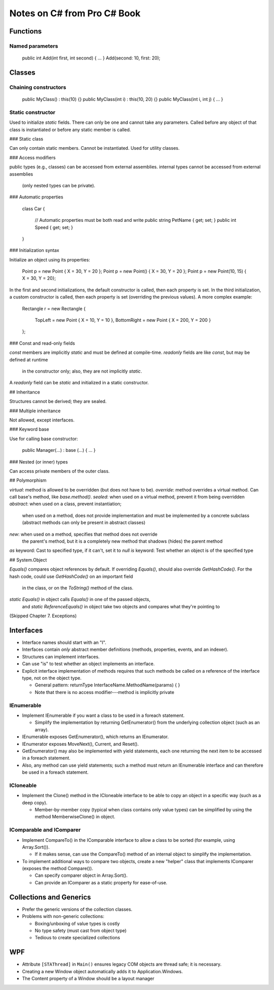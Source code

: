 Notes on C# from Pro C# Book
============================

Functions
---------

Named parameters
................

    public int Add(int first, int second) { ... }
    Add(second: 10, first: 20);

Classes
-------

Chaining constructors
.....................

    public MyClass() : this(10) {}
    public MyClass(int i) : this(10, 20) {}
    public MyClass(int i, int j) { ... }

Static constructor
..................

Used to initialize `static` fields.
There can only be one and cannot take any parameters.
Called before any object of that class is instantiated
or before any static member is called.

### Static class

Can only contain static members.
Cannot be instantiated.
Used for utility classes.

### Access modifiers

public types (e.g., classes) can be accessed from external assemblies.
internal types cannot be accessed from external assemblies
  (only nested types can be private).

### Automatic properties

    class Car
    {
        // Automatic properties must be both read and write
        public string PetName { get; set; }
        public int Speed { get; set; }
    }

### Initialization syntax

Initialize an object using its properties:

    Point p = new Point { X = 30, Y = 20 };
    Point p = new Point() { X = 30, Y = 20 };
    Point p = new Point(10, 15) { X = 30, Y = 20};

In the first and second initializations, the default constructor is called,
then each property is set.
In the third initialization, a custom constructor is called,
then each property is set (overriding the previous values).
A more complex example:

    Rectangle r = new Rectangle
    {
        TopLeft = new Point { X = 10, Y = 10 },
        BottomRight = new Point { X = 200, Y = 200 }
    };

### Const and read-only fields

`const` members are implicitly `static` and must be defined at compile-time.
`readonly` fields are like `const`, but may be defined at runtime
  in the constructor only; also, they are not implicitly `static`.
A `readonly` field can be `static` and initialized in a static constructor.

## Inheritance

Structures cannot be derived; they are sealed.

### Multiple inheritance

Not allowed, except interfaces.

### Keyword base

Use for calling base constructor:

    public Manager(...) : base (...) { ... }

### Nested (or inner) types

Can access private members of the outer class.

## Polymorphism

`virtual`: method is allowed to be overridden (but does not have to be).
`override`: method overrides a virtual method.
Can call base's method, like `base.method()`.
`sealed`: when used on a virtual method, prevent it from being overridden
`abstract`: when used on a class, prevent instantiation;
    when used on a method, does not provide implementation
    and must be implemented by a concrete subclass
    (abstract methods can only be present in abstract classes)
`new`: when used on a method, specifies that method does not override
    the parent's method, but it is a completely new method that
    shadows (hides) the parent method
`as` keyword: Cast to specified type, if it can't, set it to `null`
`is` keyword: Test whether an object is of the specified type

## System.Object

`Equals()` compares object references by default.
If overriding `Equals()`, should also override `GetHashCode()`.
For the hash code, could use `GetHashCode()` on an important field
    in the class, or on the `ToString()` method of the class.
`static Equals()` in object calls `Equals()` in one of the passed objects,
    and `static ReferenceEquals()` in object
    take two objects and compares what they're pointing to

(Skipped Chapter 7. Exceptions)

Interfaces
----------

* Interface names should start with an "I".

* Interfaces contain *only* abstract member definitions
  (methods, properties, events, and an indexer).

* Structures can implement interfaces.

* Can use "is" to test whether an object implements an interface.

* Explicit interface implementation of methods requires that such methods
  be called on a reference of the interface type, not on the object type.

  * General pattern: returnType InterfaceName.MethodName(params) { }
  * Note that there is no access modifier---method is implicitly private

IEnumerable
...........

* Implement IEnumerable if you want a class to be used in a foreach statement.

  * Simplify the implementation by returning GetEnumerator() from the
    underlying collection object (such as an array).

* IEnumerable exposes GetEnumerator(), which returns an IEnumerator.

* IEnumerator exposes MoveNext(), Current, and Reset().

* GetEnumerator() may also be implemented with yield statements,
  each one returning the next item to be accessed in a foreach statement.

* Also, any method can use yield statements; such a method must return
  an IEnumerable interface and can therefore be used in a foreach statement.

ICloneable
..........

* Implement the Clone() method in the ICloneable interface to be able to
  copy an object in a specific way (such as a deep copy).

  * Member-by-member copy (typical when class contains only value types)
    can be simplified by using the method MemberwiseClone() in object.

IComparable and IComparer
.........................

* Implement CompareTo() in the IComparable interface to allow
  a class to be sorted (for example, using Array.Sort()).

  * If it makes sense, can use the CompareTo() method of an internal object
    to simplify the implementation.

* To implement additional ways to compare two objects, create a new "helper"
  class that implements IComparer (exposes the method Compare()).

  * Can specify comparer object in Array.Sort().
  * Can provide an IComparer as a static property for ease-of-use.


Collections and Generics
------------------------

* Prefer the generic versions of the collection classes.

* Problems with non-generic collections:

  * Boxing/unboxing of value types is costly
  * No type safety (must cast  from object type)
  * Tedious to create specialized collections

WPF
---

* Attribute ``[STAThread]`` in ``Main()`` ensures legacy COM objects
  are thread safe; it is necessary.

* Creating a new Window object automatically adds it to Application.Windows.

* The Content property of a Window should be a layout manager
